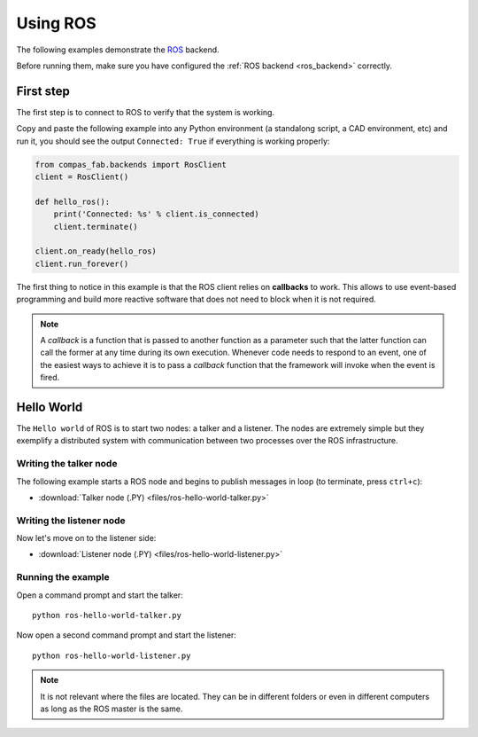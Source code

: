 .. _ros_examples:

********************************************************************************
Using ROS
********************************************************************************

The following examples demonstrate the `ROS <http://www.ros.org/>`_
backend.

Before running them, make sure you have configured the
:ref:`ROS backend <ros_backend>` correctly.


First step
==========

The first step is to connect to ROS to verify that the system is working.

Copy and paste the following example into any Python environment
(a standalong script, a CAD environment, etc) and run it, you should
see the output ``Connected: True`` if everything is working properly:

.. code-block:: python

    from compas_fab.backends import RosClient
    client = RosClient()

    def hello_ros():
        print('Connected: %s' % client.is_connected)
        client.terminate()

    client.on_ready(hello_ros)
    client.run_forever()


The first thing to notice in this example is that the ROS client relies
on **callbacks** to work. This allows to use event-based programming and
build more reactive software that does not need to block when it is not
required.

.. note::

    A *callback* is a function that is passed to another function as a
    parameter such that the latter function can call the former at any time
    during its own execution. Whenever code needs to respond to an event,
    one of the easiest ways to achieve it is to pass a *callback* function
    that the framework will invoke when the event is fired.

Hello World
===========

The ``Hello world`` of ROS is to start two nodes: a talker and a listener.
The nodes are extremely simple but they exemplify a distributed system with
communication between two processes over the ROS infrastructure.

Writing the talker node
-----------------------

The following example starts a ROS node and begins to publish
messages in loop (to terminate, press ``ctrl+c``):

.. literalinclude :: files/ros-hello-world-talker.py
   :language: python

.. raw:: html

    <div class="card bg-light">
    <div class="card-body">
    <div class="card-title">Downloads</div>

* :download:`Talker node (.PY) <files/ros-hello-world-talker.py>`

.. raw:: html

    </div>
    </div>

Writing the listener node
-------------------------

Now let's move on to the listener side:

.. literalinclude :: files/ros-hello-world-listener.py
   :language: python

.. raw:: html

    <div class="card bg-light">
    <div class="card-body">
    <div class="card-title">Downloads</div>

* :download:`Listener node (.PY) <files/ros-hello-world-listener.py>`

.. raw:: html

    </div>
    </div>

Running the example
-------------------

Open a command prompt and start the talker:

::

    python ros-hello-world-talker.py


Now open a second command prompt and start the listener:

::

    python ros-hello-world-listener.py


.. note::

    It is not relevant where the files are located. They can be in different
    folders or even in different computers as long as the ROS master is the same.


.. TODO: Add FK/IK/PathPlan examples
